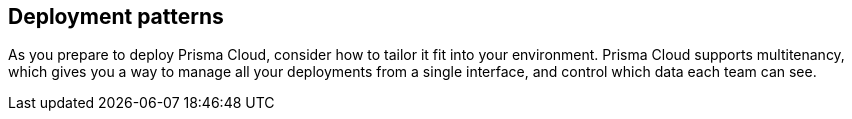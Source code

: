 == Deployment patterns

As you prepare to deploy Prisma Cloud, consider how to tailor it fit into your environment.
Prisma Cloud supports multitenancy, which gives you a way to manage all your deployments from a single interface, and control which data each team can see.
